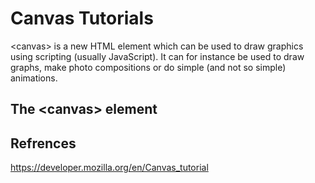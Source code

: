#+Author: ggmon
#+STARTUP: overview
#+STARTUP: hidestars


* Canvas Tutorials


<canvas> is a new HTML element which can be used to draw graphics
using scripting (usually JavaScript). It can for instance be used to
draw graphs, make photo compositions or do simple (and not so simple)
animations. 

** The <canvas> element





** Refrences

https://developer.mozilla.org/en/Canvas_tutorial

